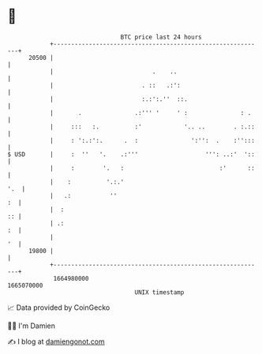 * 👋

#+begin_example
                                   BTC price last 24 hours                    
               +------------------------------------------------------------+ 
         20500 |                                                            | 
               |                            .    ..                         | 
               |                         . ::   .:':                        | 
               |                         :.:':.''  ::.                      | 
               |       .               .:''' '     ' :               : .    | 
               |     :::   :.          :'            '.. ..        . :.::   | 
               |     : ':.:':.      .  :               ':'':  .    :'':::   | 
   $ USD       |     :  ''   '.    .:'''                   ''': ..:'  '::   | 
               |     :        '.   :                           :'      ::   | 
               |    :          '.:.'                                    '.  | 
               |   .:           ''                                       :  | 
               |  :                                                      :: | 
               | .:                                                      :  | 
               |                                                         '  | 
         19800 |                                                            | 
               +------------------------------------------------------------+ 
                1664980000                                        1665070000  
                                       UNIX timestamp                         
#+end_example
📈 Data provided by CoinGecko

🧑‍💻 I'm Damien

✍️ I blog at [[https://www.damiengonot.com][damiengonot.com]]
